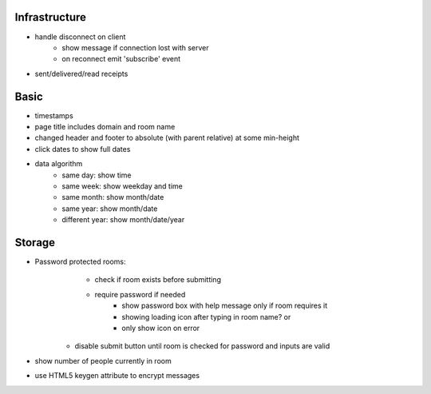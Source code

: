 Infrastructure
==============
* handle disconnect on client
    * show message if connection lost with server
    * on reconnect emit 'subscribe' event
* sent/delivered/read receipts

Basic
=====
* timestamps
* page title includes domain and room name
* changed header and footer to absolute (with parent relative) at some min-height
* click dates to show full dates
* data algorithm
    - same day: show time
    - same week: show weekday and time
    - same month: show month/date
    - same year: show month/date
    - different year: show month/date/year


Storage
=======
* Password protected rooms:
    - check if room exists before submitting
    - require password if needed
        - show password box with help message only if room requires it
        - showing loading icon after typing in room name? or
        - only show icon on error
   - disable submit button until room is checked for password and inputs are valid
* show number of people currently in room
* use HTML5 keygen attribute to encrypt messages
